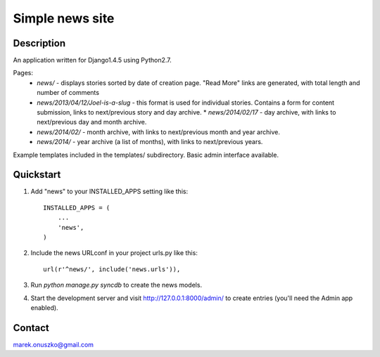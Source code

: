 Simple news site
++++++++++++++++

Description
===========

An application written for Django1.4.5 using Python2.7.

Pages:
  * *news/* - displays stories sorted by date of creation page. "Read More"
    links are generated, with total length and number of comments 
  * *news/2013/04/12/Joel-is-a-slug* - this format is used for individual
    stories. Contains a form for content submission, links to next/previous
    story and day archive.  * *news/2014/02/17* - day archive, with links to
    next/previous day and month archive.
  * *news/2014/02/* - month archive, with links to next/previous month and year
    archive.
  * *news/2014/* - year archive (a list of months), with links to next/previous
    years.

Example templates included in the templates/ subdirectory. Basic admin
interface available.

Quickstart
==========

1. Add "news" to your INSTALLED_APPS setting like this::

      INSTALLED_APPS = (
          ...
          'news',
      )

2. Include the news URLconf in your project urls.py like this::

      url(r'^news/', include('news.urls')),

3. Run `python manage.py syncdb` to create the news models.

4. Start the development server and visit http://127.0.0.1:8000/admin/
   to create entries (you'll need the Admin app enabled).

Contact
=======

marek.onuszko@gmail.com
